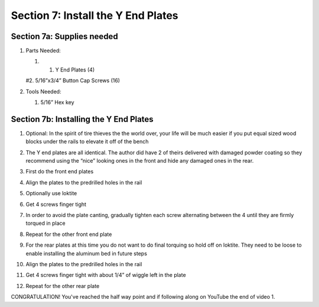 Section 7: Install the Y End Plates
===================================

.. raw:: html

   <iframe width="853" height="480" src="https://www.youtube.com/embed/ZkZot-WJXo8?start=3272" frameborder="0" allow="accelerometer; autoplay; encrypted-media; gyroscope; picture-in-picture" allowfullscreen></iframe>

..
 .. figure:: Section7_start.png
    :width: 80%


Section 7a: Supplies needed
---------------------------
#.  Parts Needed:

    #. 1. Y End Plates (4)
    
    #2. 5/16”x3/4” Button Cap Screws (16)

#.  Tools Needed:

    #. 5/16” Hex key


Section 7b: Installing the Y End Plates
---------------------------------------

1. Optional: In the spirit of tire thieves the the world over, your life will be much easier if you put equal sized wood blocks under the rails to elevate it off of the bench

   .. image:: car_on_blocks.png
      :width: 50%

2. The Y end plates are all identical. The author did have 2 of theirs delivered with damaged powder coating so they recommend using the “nice” looking ones in the front and hide any damaged ones in the rear.

3. First do the front end plates

4. Align the plates to the predrilled holes in the rail

5. Optionally use loktite

6. Get 4 screws finger tight

7. In order to avoid the plate canting, gradually tighten each screw alternating  between the 4 until they are firmly torqued in place

8. Repeat for the other front end plate
   
   .. image:: section_7b_end_plate.png
      :width: 25%

9. For the rear plates at this time you do not want to do final torquing so hold off on loktite. They need to be loose to enable installing the aluminum bed in future steps

10. Align the plates to the predrilled holes in the rail

11. Get 4 screws finger tight with about 1/4” of wiggle left in the plate

12. Repeat for the other rear plate


CONGRATULATION!  You've reached the half way point and if following along on YouTube the end of video 1.